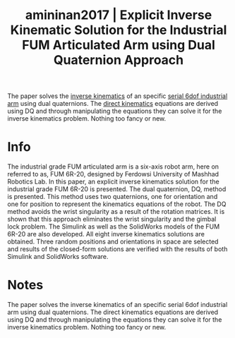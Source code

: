 #+TITLE: amininan2017 | Explicit Inverse Kinematic Solution for the Industrial FUM Articulated Arm using Dual Quaternion Approach
#+CREATED: [2021-10-07 Thu 16:57]
#+LAST_MODIFIED: [2021-10-07 Thu 18:16]
#+ROAM_KEY: cite:amininan2017
#+ROAM_TAGS: 

The paper solves the [[file:../inverse_kinematics.org][inverse kinematics]] of an specific [[file:../serial_mechanism.org][serial 6dof industrial arm]] using dual quaternions. The [[file:../direct_kinematics.org][direct kinematics]] equations are derived using DQ and through manipulating the equations they can solve it for the inverse kinematics problem. Nothing too fancy or new.

* Info
:PROPERTIES:
:ID: amininan2017
:DOCUMENT_PATH: ../../../Zotero/storage/43DVRGPL/Amininan et al. - 2017 - Explicit Inverse Kinematic Solution for the Indust.pdf
:TYPE: Inproceedings
:AUTHOR: Amininan, E., Sheikhha, F. H., Baghyari, F., Hosseini, S., Najmabadi, M., & Akbarzadeh, A.
:YEAR: 2017
:JOURNAL: 
:DOI:  http://dx.doi.org/10.1109/ICRoM.2017.8466222
:URL: ---
:KEYWORDS: ---
:END:
:ABSTRACT:
The industrial grade FUM articulated arm is a six-axis robot arm, here on referred to as, FUM 6R-20, designed by Ferdowsi University of Mashhad Robotics Lab. In this paper, an explicit inverse kinematics solution for the industrial grade FUM 6R-20 is presented. The dual quaternion, DQ, method is presented. This method uses two quaternions, one for orientation and one for position to represent the kinematics equations of the robot. The DQ method avoids the wrist singularity as a result of the rotation matrices. It is shown that this approach eliminates the wrist singularity and the gimbal lock problem. The Simulink as well as the SolidWorks models of the FUM 6R-20 are also developed. All eight inverse kinematics solutions are obtained. Three random positions and orientations in space are selected and results of the closed-form solutions are verified with the results of both Simulink and SolidWorks software.
:END:

* Notes
:PROPERTIES:
:NOTER_DOCUMENT: ../../../Zotero/storage/43DVRGPL/Amininan et al. - 2017 - Explicit Inverse Kinematic Solution for the Indust.pdf
:NOTER_PAGE: [[pdf:/Users/guto/Sync/Projetos/Zotero/storage/43DVRGPL/Amininan et al. - 2017 - Explicit Inverse Kinematic Solution for the Indust.pdf::6]]
:END:

The paper solves the inverse kinematics of an specific serial 6dof industrial arm using dual quaternions. The direct kinematics equations are derived using DQ and through manipulating the equations they can solve it for the inverse kinematics problem. Nothing too fancy or new.

